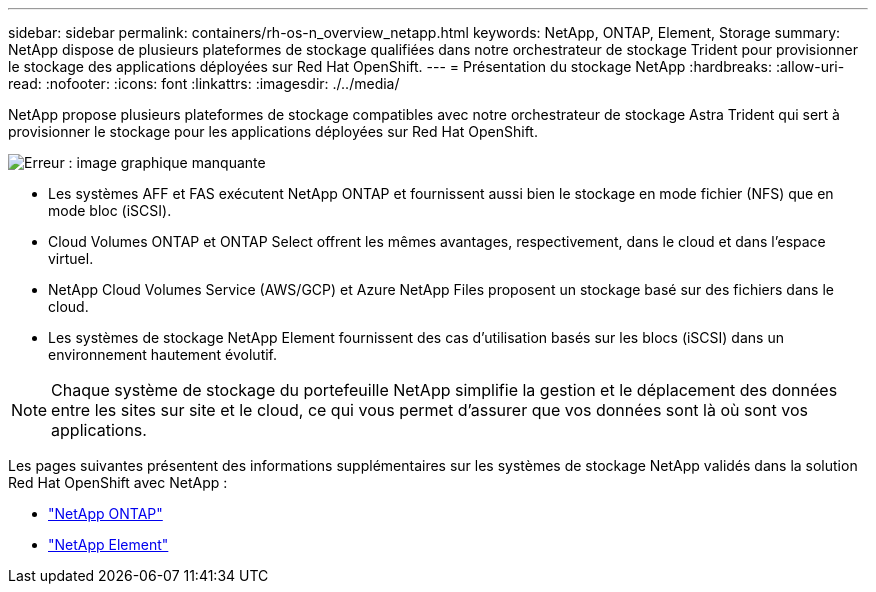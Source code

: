 ---
sidebar: sidebar 
permalink: containers/rh-os-n_overview_netapp.html 
keywords: NetApp, ONTAP, Element, Storage 
summary: NetApp dispose de plusieurs plateformes de stockage qualifiées dans notre orchestrateur de stockage Trident pour provisionner le stockage des applications déployées sur Red Hat OpenShift. 
---
= Présentation du stockage NetApp
:hardbreaks:
:allow-uri-read: 
:nofooter: 
:icons: font
:linkattrs: 
:imagesdir: ./../media/


NetApp propose plusieurs plateformes de stockage compatibles avec notre orchestrateur de stockage Astra Trident qui sert à provisionner le stockage pour les applications déployées sur Red Hat OpenShift.

image:redhat_openshift_image43.png["Erreur : image graphique manquante"]

* Les systèmes AFF et FAS exécutent NetApp ONTAP et fournissent aussi bien le stockage en mode fichier (NFS) que en mode bloc (iSCSI).
* Cloud Volumes ONTAP et ONTAP Select offrent les mêmes avantages, respectivement, dans le cloud et dans l'espace virtuel.
* NetApp Cloud Volumes Service (AWS/GCP) et Azure NetApp Files proposent un stockage basé sur des fichiers dans le cloud.
* Les systèmes de stockage NetApp Element fournissent des cas d'utilisation basés sur les blocs (iSCSI) dans un environnement hautement évolutif.



NOTE: Chaque système de stockage du portefeuille NetApp simplifie la gestion et le déplacement des données entre les sites sur site et le cloud, ce qui vous permet d'assurer que vos données sont là où sont vos applications.

Les pages suivantes présentent des informations supplémentaires sur les systèmes de stockage NetApp validés dans la solution Red Hat OpenShift avec NetApp :

* link:rh-os-n_netapp_ontap.html["NetApp ONTAP"]
* link:rh-os-n_netapp_element.html["NetApp Element"]


